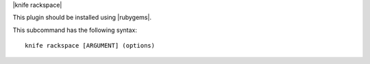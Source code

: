 .. The contents of this file are included in multiple topics.
.. This file describes a command or a sub-command for Knife.
.. This file should not be changed in a way that hinders its ability to appear in multiple documentation sets.


|knife rackspace|

This plugin should be installed using |rubygems|.

This subcommand has the following syntax::

   knife rackspace [ARGUMENT] (options)


